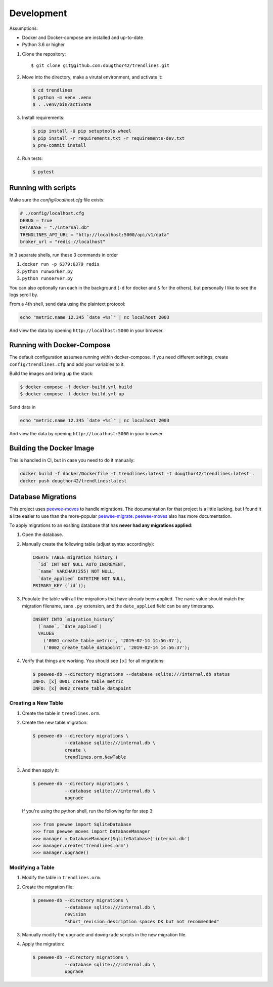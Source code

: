 Development
===========

Assumptions:

+ Docker and Docker-compose are installed and up-to-date
+ Python 3.6 or higher


1.  Clone the repository::

    $ git clone git@github.com:dougthor42/trendlines.git

2.  Move into the directory, make a virutal environment, and activate it:

    .. code-block:: shell

      $ cd trendlines
      $ python -m venv .venv
      $ . .venv/bin/activate

3.  Install requirements:

    .. code-block:: shell

      $ pip install -U pip setuptools wheel
      $ pip install -r requirements.txt -r requirements-dev.txt
      $ pre-commit install

4.  Run tests:

    .. code-block:: shell

      $ pytest


Running with scripts
--------------------

Make sure the `config/localhost.cfg` file exists:

.. code-block:: python

   # ./config/localhost.cfg
   DEBUG = True
   DATABASE = "./internal.db"
   TRENDLINES_API_URL = "http://localhost:5000/api/v1/data"
   broker_url = "redis://localhost"

In 3 separate shells, run these 3 commands in order

1.  ``docker run -p 6379:6379 redis``
2.  ``python runworker.py``
3.  ``python runserver.py``

You can also optionally run each in the background (``-d`` for docker and
``&`` for the others), but personally I like to see the logs scroll by.

From a 4th shell, send data using the plaintext protocol:

.. code-block:: shell

   echo "metric.name 12.345 `date +%s`" | nc localhost 2003

And view the data by opening ``http://localhost:5000`` in your browser.


Running with Docker-Compose
---------------------------

The default configuration assumes running within docker-compose. If you need
different settings, create ``config/trendlines.cfg`` and add your variables
to it.

Build the images and bring up the stack:

.. code-block:: shell

   $ docker-compose -f docker-build.yml build
   $ docker-compose -f docker-build.yml up

Send data in

.. code-block:: shell

   echo "metric.name 12.345 `date +%s`" | nc localhost 2003

And view the data by opening ``http://localhost:5000`` in your browser.


Building the Docker Image
-------------------------

This is handled in CI, but in case you need to do it manually:

.. code-block:: shell

   docker build -f docker/Dockerfile -t trendlines:latest -t dougthor42/trendlines:latest .
   docker push dougthor42/trendlines:latest


Database Migrations
-------------------

This project uses `peewee-moves`_ to handle migrations. The documentation
for that project is a little lacking, but I found it a litte easier to use
than the more-popular `peewee-migrate`_. `peewee-moves`_ also has more
documentation.

.. _`peewee-moves`: https://github.com/timster/peewee-moves
.. _`peewee-migrate`: https://github.com/klen/peewee_migrate

To apply migrations to an exsiting database that has **never had any
migrations applied**:

1.  Open the database.
2.  Manually create the following table (adjust syntax accordingly):

    .. code-block:: sql

       CREATE TABLE migration_history (
         `id` INT NOT NULL AUTO_INCREMENT,
         `name` VARCHAR(255) NOT NULL,
         `date_applied` DATETIME NOT NULL,
       PRIMARY_KEY (`id`));

3.  Populate the table with all the migrations that have already been
    applied. The ``name`` value should match the migration filename, sans
    ``.py`` extension, and the ``date_applied`` field can be any timestamp.

    .. code-block:: sql

       INSERT INTO `migration_history`
         (`name`, `date_applied`)
         VALUES
           ('0001_create_table_metric', '2019-02-14 14:56:37'),
           ('0002_create_table_datapoint', '2019-02-14 14:56:37');

4.  Verify that things are working. You should see ``[x]`` for all migrations:

    .. code-block:: shell

       $ peewee-db --directory migrations --database sqlite:///internal.db status
       INFO: [x] 0001_create_table_metric
       INFO: [x] 0002_create_table_datapoint


Creating a New Table
^^^^^^^^^^^^^^^^^^^^

1.  Create the table in ``trendlines.orm``.
2.  Create the new table migration:

    .. code-block:: shell

       $ peewee-db --directory migrations \
                   --database sqlite:///internal.db \
                   create \
                   trendlines.orm.NewTable

3.  And then apply it:

    .. code-block:: shell

       $ peewee-db --directory migrations \
                   --database sqlite:///internal.db \
                   upgrade

    If you're using the python shell, run the following for for step 3:

    >>> from peewee import SqliteDatabase
    >>> from peewee_moves import DatabaseManager
    >>> manager = DatabaseManager(SqliteDatabase('internal.db')
    >>> manager.create('trendlines.orm')
    >>> manager.upgrade()


Modifying a Table
^^^^^^^^^^^^^^^^^

1.  Modify the table in ``trendlines.orm``.
2.  Create the migration file:

    .. code-block:: shell

       $ peewee-db --directory migrations \
                   --database sqlite:///internal.db \
                   revision
                   "short_revision_description spaces OK but not recommended"

3.  Manually modify the ``upgrade`` and ``downgrade`` scripts in the new
    migration file.
4.  Apply the migration:

    .. code-block:: shell

       $ peewee-db --directory migrations \
                   --database sqlite:///internal.db \
                   upgrade
